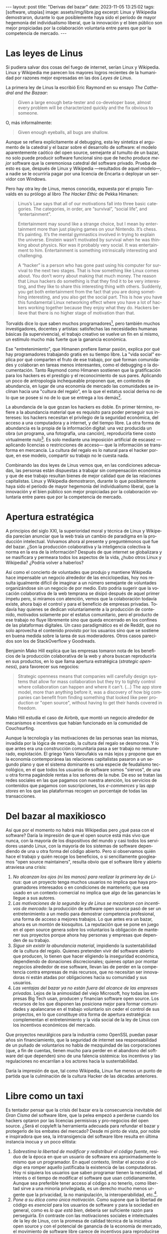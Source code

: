 #+OPTIONS: toc:nil num:nil ^:{}
#+LANGUAGE: es
#+BEGIN_EXPORT html
---
layout: post
title: "Derivas del bazar"
date: 2023-11-05 13:25:02
tags: [software, utopías]
image: assets/img/libre.jpg
excerpt: Linux y Wikipedia demostraron, durante lo que posiblemente haya sido el período de mayor hegemonía del individualismo liberal, que la innovación y el bien público son mejor propiciadas por la colaboración voluntaria entre pares que por la competencia de mercado.
---
#+END_EXPORT

* Las leyes de Linus

Si pudiera salvar dos cosas del fuego de internet, serían Linux y Wikipedia. Linux y Wikipedia me parecen los mayores logros recientes de la humanidad por razones mejor expresadas en las dos /Leyes de Linus/.

La primera ley de Linus la escribió Eric Raymond en su ensayo /The Cathedral and the Bazaar/:

#+begin_quote
Given a large enough beta-tester and co-developer base, almost every problem will be characterized quickly and the fix obvious to someone.
#+end_quote

O, más informalmente:

#+begin_quote
Given enough eyeballs, all bugs are shallow.
#+end_quote

Aunque se refiera explícitamente al debugging, esta ley sintetiza el argumento de la catedral y el bazar sobre el desarrollo de software: el modelo aparentemente caótico del open source, semejante al tumulto de un bazar, no solo puede producir software funcional sino que de hecho produce /mejor/ software que la ceremoniosa catedral del software privado. Prueba de esto es que, después de Linux y Wikipedia ---resultados de aquel modelo---, a nadie se le ocurriría pagar por una licencia de Encarta o deployar un servidor con Windows.

Pero hay otra ley de Linus, menos conocida, expuesta por el propio Torvalds en su prólogo al libro /The Hacker Ethic/ de Pekka Himanen:

#+begin_quote
Linus’s Law says that all of our motivations fall into three basic categories. The categories, in order, are “survival”, “social life”, and “entertainment”.

Entertainment may sound like a strange choice, but I mean by entertainment more than just playing games on your Nintendo. It’s chess. It’s painting. It’s the mental gymnastics involved in trying to explain the universe. Einstein wasn’t motivated by survival when he was thinking about physics. Nor was it probably very social. It was entertainment to him. Entertainment is something intrinsically interesting and challenging.

A “hacker” is a person who has gone past using his computer for survival to the next two stages. That is how something like Linux comes about. You don’t worry about making that much money. The reason that Linux hackers do something is that they find it to be very interesting, and they like to share this interesting thing with others. Suddenly, you get both entertainment from the fact that you are doing something interesting, and you also get the social part. This is how you have this fundamental Linux networking effect where you have a lot of hackers working together because they enjoy what they do. Hackers believe that there is no higher stage of motivation than that.
#+end_quote

Torvalds dice lo que saben muchos programadores[fn:1], pero también muchos investigadores, docentes y artistas: satisfechas las necesidades humanas básicas (la supervivencia), el trabajo creativo se vuelve un fin en sí mismo, un estímulo mucho más fuerte que la ganancia económica.

Ese "entretenimiento", que Himanen prefiere llamar pasión, explica por qué hay programadores trabajando gratis en su tiempo libre. La "vida social" explica por qué comparten el fruto de ese trabajo, por qué forman comunidades y colaboran en tareas menos interesantes, como el debugging o la documentación. Tanto Raymond como Himanen sostienen que la gratificación para los hackers es el prestigio y el reconocimiento de sus pares. Aplicando un poco de antropología inchequeable proponen que, en contextos de abundancia, en lugar de una economía de mercado las comunidades se inclinan hacia una "cultura del regalo", en la que el estatus social deriva no de lo que se posee si no de lo que se entrega a los demás[fn:7].

La abundancia de la que gozan los hackers es doble. En primer término, refiere a la abundancia material que es requisito para poder perseguir sus intereses: los hackers necesitan el privilegio de la seguridad económica, del acceso a una computadora y a internet, y del tiempo libre. La otra forma de abundancia es la propia de la información digital: una vez producida un obra (un programa, una fotografía, una canción), reproducirla tiene costo virtualmente nulo[fn:4].
Es solo mediante una imposición artificial de escasez ---aplicando licencias o restricciones de acceso--- que la información se transforma en mercancía. La cultura del regalo es lo natural para el hacker porque, en ese modelo, compartir su trabajo no le cuesta nada.

Combinando las dos leyes de Linus vemos que, en las condiciones adecuadas, las personas están dispuestas a trabajar sin compensación económica y que de ese trabajo resultan bienes de mejor calidad que de las relaciones capitalistas. Linux y Wikipedia demostraron, durante lo que posiblemente haya sido el período de mayor hegemonía del individualismo liberal, que la innovación y el bien público son mejor propiciadas por la colaboración voluntaria entre pares que por la competencia de mercado.

* Apertura estratégica

A principios del siglo XXI, la superioridad moral y técnica de Linux y Wikipedia parecían anunciar que la web traía un cambio de paradigma en la producción intelectual. Volvamos ahora al presente y preguntémonos qué fue del bazar. ¿Son la producción colaborativa y la inteligencia colectiva la norma en la era de la información? Después de que internet se globalizara y se masificara y permeara todos los aspectos de la vida, ¿hubo otros Linux y Wikipedia? ¿Podría volver a haberlos?

Así como el concierto de voluntades que produjo y mantiene Wikipedia hace impensable un negocio alrededor de las enciclopedias, hoy nos resulta igualmente difícil de imaginar a un número semejante de voluntades organizándose sin un negocio de por medio. Esto podría sugerir que la vocación colaborativa de la web temprana se disipó después de aquel primer ímpetu pero, si miramos con atención, vemos que la colaboración todavía existe, ahora bajo el control y para el beneficio de  empresas privadas. Todavía hay quienes se dedican voluntariamente a la producción de contenido, motivados solamente por el estatus comunitario, pero el producto de ese trabajo no fluye libremente sino que queda encerrado en los confines de las plataformas digitales. Un caso paradigmático es el de Reddit, que no solo aprovecha el contenido provisto por los usuarios sino que se sostiene en buena medida sobre la tarea de sus moderadores. Otros casos parecidos son los de StackOverflow y Goodreads.

Benjamin Mako Hill explica que las empresas tomaron nota de los beneficios de la producción colaborativa de la web y ahora buscan reproducirla en sus productos, en lo que llama apertura estratégica (/strategic openness/), para favorecer sus negocios:

#+begin_quote
Strategic openness means that companies will carefully design systems that allow for mass collaboration but they try to tightly control where collaboration can happen and where it can't. (...) The app store model, more than anything before it, was a discovery of how big companies can benefit from finding something that looked like peer production or "open source", without having to get their hands covered in freedom.
#+end_quote

Mako Hill estudia el caso de Airbnb, que montó un negocio alrededor de mecanismos e incentivos que habían funcionado en la comunidad de Couchsurfing.

Aunque la tecnología y las motivaciones de las personas sean las mismas, invadida por la lógica de mercado, la cultura del regalo se desmorona. Y lo que antes era una construcción comunitaria pasa a ser trabajo no remunerado, explotación. El griego Yanis Varoufakis va más lejos y propone que en la economía contemporánea las relaciones capitalistas pasaron a un segundo plano y que el sistema dominante es una especie de feudalismo tecnológico, en el que todos los usuarios de software somos "siervos", de una u otra forma pagándole rentas a los señores de la nube. De eso se tratan las redes sociales en las que pagamos con nuestra atención, los servicios de contenidos que pagamos con suscripciones, los /e-commerces/ y las /app stores/ en los que las plataformas recogen un porcentaje de todas las transacciones.

* Del bazar al maxikiosco

Así que por el momento no habrá más Wikipedias pero ¿qué pasa con el software? Daría la impresión de que el open source está más vivo que nunca, con la mayoría de los dispositivos del mundo y casi todos los servidores usando Linux, con la mayoría de los sistemas de software dependiendo de una u otra forma del código abierto. Pero si observamos quién hace el trabajo y quién recoge los beneficios, o si sencillamente googleamos "open source maintainers", resulta obvio que el software libre y abierto atraviesa una crisis:

1. /No alcanzan los ojos (ni las manos) para realizar la primera ley de Linus/: que un proyecto tenga muchos usuarios no implica que haya programadores interesados o en condiciones de mantenerlo; que sea usado en un contexto comercial no implica que algo de las ganancias le llegue a sus autores.
2. /Las motivaciones de la segunda ley de Linus se mezclaron con incentivos de mercado/: la producción de software open source pasó de ser un entretenimiento a un medio para demostrar competencia profesional, una forma de acceso a mejores trabajos. Lo que antes era un bazar, ahora es un montón de kiosquitos. La reputación que se pone en juego en el open source genera sobre los voluntarios la obligación de mantener sus proyectos porque ahora hay personas y empresas que dependen de su trabajo.
3. /Sigue sin existir la abundancia material/, impidiendo la sustentabilidad de la cultura del regalo. Quienes pretenden vivir del software abierto que producen, lo tienen que hacer eligiendo la inseguridad económica, dependiendo de donaciones discrecionales; quienes optan por montar negocios alrededor de ese software, llevan las de perder en la competencia contra empresas de más recursos, que no necesitan ser innovadoras ni están atadas por obligaciones hacia su comunidad y sus usuarios.
4. /Las ventajas del bazar ya no están fuera del alcance de las empresas privadas/. Lejos de la animosidad del viejo Microsoft, hoy todas las empresas Big Tech usan, producen y financian software open source. Los recursos de los que disponen las posiciona mejor para formar comunidades y apalancarse en el trabajo voluntario sin ceder el control de sus proyectos, en lo que constituye otra forma de apertura estratégica: complementan el entretenimiento y la vida social de la ley de Linus con los incentivos económicos del mercado.

Que proyectos neurálgicos para la industria como OpenSSL puedan pasar años sin financiamiento, que la seguridad de internet sea responsabilidad de un puñado de voluntarios no habla de mezquindad de las corporaciones (que, a fin de cuentas, tienen mucho para perder en el abandono del software del que dependen) sino de una falencia sistémica: los incentivos y las regulaciones no encarrilan a los actores hacia la sustentabilidad.

Daría la impresión de que, tal como Wikipedia, Linux fue menos un punto de partida que la culminación de la cultura Hacker de las décadas anteriores.

* Libre como un taxi

Es tentador pensar que la crisis del bazar era la consecuencia inevitable del /Gran Cisma/ del software libre, que la pelea empezó a perderse cuando los hackers optaron por las licencias permisivas y pro-negocios del open source. ¿Será el copyleft la herramienta adecuada para refundar el bazar y protegerlo de los embates del mercado? Desde mi pinto de vista, por noble e inspiradora que sea, la intransigencia del software libre resulta en última instancia inocua y un poco elitista:

1. /Sobrestima la libertad de modificar y redistribuir el código fuente/, residuo de la época en que un usuario de software era aproximadamente lo mismo que un programador. En aquel contexto, limitar el acceso al código era romper aquello justificaba la existencia de las computadoras. Hoy ni siquiera los usuarios que saben programar tienen la necesidad, el interés o el tiempo de modificar el software que usan cotidianamente. Aunque sea preferible tener acceso al código a no tenerlo, como libertad sirve a una minoría privilegiada, es un derecho mucho menos urgente que la privacidad, la no manipulación, la interoperabilidad, etc.[fn:3].
2. /Pone a su ética como única motivación/. Como supone que la libertad de código es /esencial/ para los usuarios de software y para la sociedad en general, como es /lo que está bien/, debería ser suficiente razón para perseguirla. En contraste con las motivaciones sociales e intelectuales de la ley de Linus, con la promesa de calidad técnica de la iniciativa open source y con el potencial de ganancia de la economía de mercado, el movimiento de software libre carece de incentivos para reproducirse a sí mismo, necesita para extenderse del activismo de un grupo previamente convencido de sus argumentos[fn:5].
3. /Subestima la gratuidad del software/. A pesar de la famosa frase "free speech, not free beer" y a la intención de compatibilizar con el mercado, creo que la gratuidad del software libre y abierto es un factor determinante, que puede no haber sido un incentivo para su desarrollo pero que explica su posterior masificación. La razón por la que Linux es el sistema operativo predeterminado para casi cualquier dispositivo o de que nadie dude en aprovechar las librerías abiertas para construir su propio programa es que son elecciones sin costo económico. La gratuidad democratiza el acceso al software, nos acerca algo de aquella abundancia que es requisito para su proliferación. Sin gratuidad no hay regalo, sin cultura del regalo no hay bazar, sin bazar no se puede competir técnicamente con el software privado.

El problema de fondo es que el bazar representa un modo de producción alternativo al mercado capitalista y, en última instancia, incompatible con él. Y, como suele ser el caso con toda alternativa al capitalismo, el sistema tiende a absorberla o destruirla:
- El software libre ejercía un activismo intransigente pero que se cuidaba de no extender su argumento más allá del software, por ejemplo rechazando otras formas de escasez artificial y propiedad intelectual. Es decir, no se enfrentaba directamente al mercado pero tampoco se adaptaba a él: pretendía formar una masa crítica para forzar al mercado a aceptar sus condiciones. Como eso no sucedió, el software libre virtualmente se extinguió ante las alternativas más flexibles[fn:2].
- El open source adoptó una postura permisiva que allanó el camino para que se propague como virus[fn:6], a la vez que lo expuso a ser cooptado y abusado por las corporaciones privadas.

Los dos movimientos estaban condenados al fracaso porque su subsistencia requería unas condiciones de abundancia que no existen de hecho en el mercado capitalista, y que ninguno de los dos estaba diseñado para propiciar.

* Derivas del bazar

En el mundo de hoy, los constructores de software pueden tomar dos caminos:

1. /Tratar de preservar la cultura del regalo en el contexto capitalista/: continuar produciendo software por entretenimiento o por prestigio, sin expectativas de ganancia, ya sea exponiéndose a que otros se beneficien económicamente de su trabajo (como pasa con el open source) o protegiéndolo con recursos legales, al posible costo de perder usuarios (como pasa con el software libre). En cualquiera de los dos casos, la actividad creativa seguirá siendo privilegio de quienes dispongan de seguridad económica y tiempo libre.
2. /Abrazar la economía de mercado/: tratando de convertir su trabajo en negocio, complementando la producción de software con tareas lucrativas, optando por desarrollar el tipo de software que tiene más posibilidades de popularizarse, aplicando apertura estratégica para ser competitivos.

Puesto en esos términos, el problema de la producción independiente de software y su sustentabilidad se parece al del arte y hasta de la investigación científica. Tomando como ejemplo a los escritores, los hay quienes tienen la vida resuelta económicamente y pueden dedicarse a la literatura; los que se la toman como un hobby o vocación creativa, robándole horas al sueño, sin expectativas de éxito; los /bestsellers/ que encuentran una veta comercial y pueden vivir de su trabajo; los independientes que tienen que complementar su actividad con docencia y trabajo periodístico; los que viven de becas y concursos, etc.

Hay, claro, una tercera posición: tratar de cambiar el /statu quo/ por otro más justo, en el que quien contribuya software útil para la sociedad y, especialmente, software que pueda ser explotado comercialmente, reciba suficiente rédito para subsistir y continuar ejerciendo esa actividad. Es un camino que implica adentrarse en el terreno del idealismo y del activismo, en la política, en fin, en proporciones mucho más ambiciosas de lo que lo había hecho el movimiento de software libre. Implica atacar un problema que excede (y precede) a la producción de software, el mismo que tienen artistas y científicos, un problema no técnico sino socioeconómico que, como tal, no puede ser resuelto "endogámicamene" con tecnología o piruetas legales.

En efecto, sería deseable que cambiara la cultura para que los usuarios paguen por el software que usan; que los estados subsidiaran el desarrollo y que las corporaciones estuvieran obligadas legalmente a retribuir en proporción al beneficio que extraen. Un mundo así sería deseable, más justo, pero no el mundo ideal: el mundo ideal sería uno que garantizara la abundancia que posibilita la cultura del regalo. Porque, ¿quién hubiera financiado a un estudiante finlandés desconocido para que desarrolle un núcleo de Unix en 1991? ¿Quién sabe si el entusiasmo comunitario del bazar hubiera brotado con la mediación de partes interesadas? Lo que posibilitó Linux no fue la financiación estatal ni la posibilidad de explotación comercial, fue que Linus Torvalds tenía techo y comida, una computadora, acceso a internet, tiempo libre y pocas obligaciones familiares.

El mundo ideal, aquel que maximizaría no solo la innovación sino la gratificación de los individuos y las comunidades, aquel en el que florecerían dos, tres, muchos Linux y Wikipedias, sería uno de abundancia, uno en el que las necesidades básicas estuvieran garantizadas para todos, incondicionalmente. Para que cualquiera pudiera entregarse despreocupadamente a hacer su trabajo, no porque otros lo consideran útil o necesario, no porque haya quien lo pague o una autoridad que así lo exija, sino porque quiere, porque ahí lo lleva el deseo, porque así lo dicta la curiosidad, el interés, la inspiración, la vocación, la pasión.

** Fuentes

- [[http://www.catb.org/~esr/writings/cathedral-bazaar/cathedral-bazaar/][/The Cathedral and the Bazaar/]], Eric S. Raymond.
- /The Hacker Ethic and the Spirit of the Information Age/, Pekka Himanen, Linus Torvalds.
- [[http://www.catb.org/~esr/writings/homesteading/homesteading/][/Homesteading the Noosphere/]], Eric S. Raymond.
- [[https://firstmonday.org/ojs/index.php/fm/article/download/631/552?inline=1][/The High-Tech Gift Economy/]], Richard Barbrook.
- [[https://mako.cc/copyrighteous/libreplanet-2018-keynote][/How markets coopted free software’s most powerful weapon/]], Benjamin Mako Hill.
- /Technofeudalism: What Killed Capitalism/, Yanis Varoufakis.
- [[https://stratechery.com/2019/aws-mongodb-and-the-economic-realities-of-open-source/][/AWS, MongoDB, and the Economic Realities of Open Source/]], Ben Thompson.
- [[http://veridicalsystems.com/blog/of-money-responsibility-and-pride/][/Of Money, Responsibility, and Pride/]], Steve Marquess.
- [[https://increment.com/open-source/the-rise-of-few-maintainer-projects/][/The rise of few-maintainer projects/]], Nadia Eghbal.
- [[https://trstringer.com/oss-compensation-broken/][/The Lack of Compensation in Open Source Software is Unsustainable/]], Thomas Stringer.
- [[https://www.gnu.org/philosophy/open-source-misses-the-point.html][/Why Open Source Misses the Point of Free Software/]], Richard Stallman.
- [[https://www.boringcactus.com/2020/08/13/post-open-source.html][/Post-Open Source/]], Melody Horn.
- [[https://dev.to/zkat/a-system-for-sustainable-foss-11k9][/A System for Sustainable FOSS/]], Kat Marchán.
- [[https://logicmag.io/failure/freedom-isnt-free/][/Freedom isn't Free/]], Wendy Liu.
- [[https://notesfrombelow.org/article/open-source-is-not-enough][/Open Source is Not Enough/]], James Halliday.
- /How to Be an Anticapitalist in the Twenty-First Century/, Erik Olin Wright.
- /Los caminos de la libertad/, Bertrand Russell.
- [[https://jacobin.com/2015/03/socialism-innovation-capitalism-smith/][/Red Innovation/]], Tony Smith.
- [[https://jacobin.com/2016/02/free-software-movement-richard-stallman-linux-open-source-enclosure/][/Reclaiming the Computing Commons/]], Rob Hunter.

** Footnotes

[fn:7] Raymond habla de [[https://en.wikipedia.org/wiki/Gift_economy][/gift culture/]]. Ver también [[https://en.wikipedia.org/wiki/Sharing_economy][/sharing economy/]] y [[https://en.wikipedia.org/wiki/Commons-based_peer_production][/commons-based peer production/]].

[fn:6] Es curioso que, pese a esquivar la ideología y a adoptar una postura explícitamente pro-mercado, el open source terminó haciendo una mayor contribución que el software libre a la mirada anticapitalista, por ser un mejor ejemplo de innovación sin incentivos económicos.

[fn:5] Puede considerarse que copyleft /es/ un mecanismo de reproducción para el software libre, pero en la práctica parece más frecuentemente resultar en que se evite usarlo antes que en la adopción de sus condiciones.

[fn:3] Se puede argumentar que esos otros atributos podrían garantizarse si de hecho existiera el acceso al código, pero centrar el activismo en la libertad de código como un fin al que todo otro derecho es subsidiario, es como proponer que la mejor manera de combatir el cambio climático es desmantelar el capitalismo.

[fn:2] Aunque, estrictamente hablando, Linux sea software libre con una licencia copyleft restrictiva, su vigencia se debe justamente a que esa licencia no previene la producción de software cerrado: se puede desarrollar y deployar software privado usando Linux, sin obligaciones hacia los usuarios finales de ese software.

[fn:4] A tal punto el libre acceso a la información era el /statu quo/ en las décadas de los 70 y 80,
que Bill Gates hizo un [[https://en.wikipedia.org/wiki/An_Open_Letter_to_Hobbyists][famoso berrinche]] porque la gente distribuía su software sin pagarle y Richard Stallman hizo un [[https://www.fsf.org/blogs/community/201cthe-printer-story201d-redux-a-testimonial-about-the-injustice-of-proprietary-firmware][famoso berrinche]] porque no le dejaban cambiar el firmware de una impresora.

[fn:1] Himanen cita a Steve Wozniak, que expresa una filosofía de vida equivalente a la ley de Linus (/H = F^{3}, Happiness equals food, fun and friends/), y vincula a los dos con la [[https://es.wikipedia.org/wiki/Pir%C3%A1mide_de_Maslow][jerarquía de las necesidades humanas de Maslow]].
